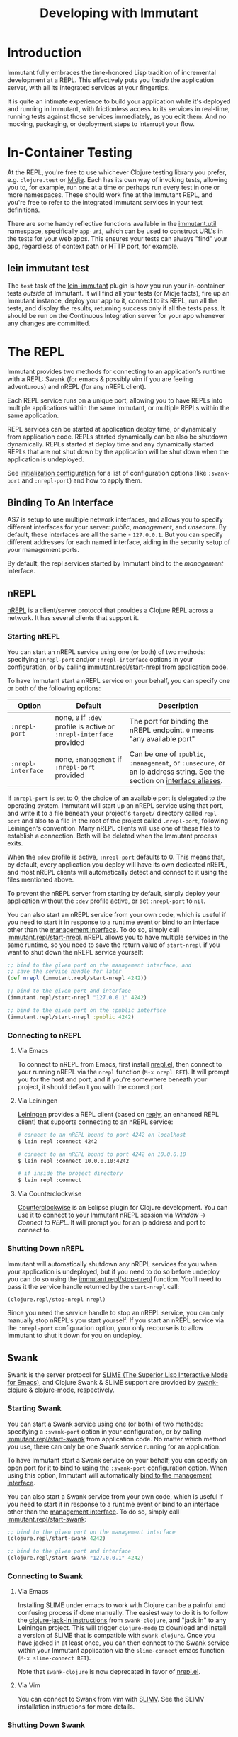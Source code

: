 #+TITLE:     Developing with Immutant

* Introduction

  Immutant fully embraces the time-honored Lisp tradition of
  incremental development at a REPL. This effectively puts you
  /inside/ the application server, with all its integrated services at
  your fingertips.

  It is quite an intimate experience to build your application while
  it's deployed and running in Immutant, with frictionless access to
  its services in real-time, running tests against those services
  immediately, as you edit them. And no mocking, packaging, or
  deployment steps to interrupt your flow.

* In-Container Testing
  
  At the REPL, you're free to use whichever Clojure testing library
  you prefer, e.g. =clojure.test= or [[https://github.com/marick/Midje][Midje]]. Each has its own way of
  invoking tests, allowing you to, for example, run one at a time or
  perhaps run every test in one or more namespaces. These should work
  fine at the Immutant REPL, and you're free to refer to the
  integrated Immutant services in your test definitions.

  There are some handy reflective functions available in the
  [[./apidoc/immutant.util.html][immutant.util]] namespace, specifically =app-uri=, which can be used
  to construct URL's in the tests for your web apps. This ensures
  your tests can always "find" your app, regardless of context
  path or HTTP port, for example.

** lein immutant test

   The =test= task of the [[https://github.com/immutant/lein-immutant/][lein-immutant]] plugin is how you run your
   in-container tests /outside/ of Immutant. It will find all your
   tests (or Midje facts), fire up an Immutant instance, deploy your
   app to it, connect to its REPL, run all the tests, and display the
   results, returning success only if all the tests pass. It should be
   run on the Continuous Integration server for your app whenever any
   changes are committed.

* The REPL
  :PROPERTIES:
  :CUSTOM_ID: interactive
  :END:

  Immutant provides two methods for connecting to an application's runtime
  with a REPL: Swank (for emacs & possibly vim if you are feeling adventurous)
  and nREPL (for any nREPL client).

  Each REPL service runs on a unique port, allowing you to have REPLs into
  multiple applications within the same Immutant, or multiple REPLs within the
  same application.

  REPL services can be started at application deploy time, or dynamically from
  application code. REPLs started dynamically can be also be shutdown
  dynamically. REPLs started at deploy time and any dynamically started REPLs
  that are not shut down by the application will be shut down when the
  application is undeployed.

  See [[./initialization.html#initialization-configuration][initialization configuration]] for a list of configuration options
  (like =:swank-port= and =:nrepl-port=) and how to apply them.

** Binding To An Interface
   :PROPERTIES:
   :CUSTOM_ID: interactive-binding
   :END:

   AS7 is setup to use multiple network interfaces, and allows you to specify
   different interfaces for your server: /public/, /management/, and /unsecure/.
   By default, these interfaces are all the same - =127.0.0.1=. But you can
   specify different addresses for each named interface, aiding in the security
   setup of your management ports.

   By default, the repl services started by Immutant bind to the /management/
   interface.

** nREPL

   [[https://github.com/clojure/tools.nrepl][nREPL]] is a client/server protocol that provides a Clojure REPL
   across a network. It has several clients that support it.

*** Starting nREPL

    You can start an nREPL service using one (or both) of two methods:
    specifying =:nrepl-port= and/or =:nrepl-interface= options in your
    configuration, or by calling [[./apidoc/immutant.repl.html#var-start-nrepl][immutant.repl/start-nrepl]] from
    application code.

    To have Immutant start a nREPL service on your behalf, you can specify
    one or both of the following options:

    | Option             | Default                                                              | Description                                                                                                            |
    |--------------------+----------------------------------------------------------------------+------------------------------------------------------------------------------------------------------------------------|
    | =:nrepl-port=      | none, =0= if =:dev= profile is active or =:nrepl-interface= provided | The port for binding the nREPL endpoint. =0= means "any available port"                                                |
    | =:nrepl-interface= | none, =:management= if =:nrepl-port= provided                        | Can be one of =:public=, =:management=, or =:unsecure=, or an ip address string. See the section on [[#interactive-binding][interface aliases]]. |
   
    If =:nrepl-port= is set to 0, the choice of an available port is
    delegated to the operating system. Immutant will start up an nREPL
    service using that port, and write it to a file beneath your
    project's =target/= directory called =repl-port= and also to a
    file in the root of the project called =.nrepl-port=, following
    Leiningen's convention. Many nREPL clients will use one of these
    files to establish a connection. Both will be deleted when the
    Immutant process exits.

    When the =:dev= profile is active, =:nrepl-port= defaults to 0.
    This means that, by default, every application you deploy will
    have its own dedicated nREPL, and most nREPL clients will
    automatically detect and connect to it using the files mentioned
    above.

    To prevent the nREPL server from starting by default, simply
    deploy your application without the =:dev= profile active, or set
    =:nrepl-port= to =nil=.

    You can also start an nREPL service from your own code, which is
    useful if you need to start it in response to a runtime event or
    bind to an interface other than the [[#interactive-binding][management interface]]. To do
    so, simply call [[./apidoc/immutant.repl.html#var-start-nrepl][immutant.repl/start-nrepl]]. nREPL allows you to
    have multiple services in the same runtime, so you need to save
    the return value of =start-nrepl= if you want to shut down the
    nREPL service yourself:

    #+begin_src clojure
      ;; bind to the given port on the management interface, and
      ;; save the service handle for later
      (def nrepl (immutant.repl/start-nrepl 4242))
      
      ;; bind to the given port and interface
      (immutant.repl/start-nrepl "127.0.0.1" 4242)

      ;; bind to the given port on the :public interface
      (immutant.repl/start-nrepl :public 4242)
    #+end_src

*** Connecting to nREPL

**** Via Emacs
    :PROPERTIES:
    :CUSTOM_ID: interactive-nrepl-emacs
    :END:

     To connect to nREPL from Emacs, first install [[https://github.com/kingtim/nrepl.el][nrepl.el]], then connect
     to your running nREPL via the =nrepl= function (=M-x nrepl RET=). 
     It will prompt you for the host and port, and if you're
     somewhere beneath your project, it should default you with the
     correct port.

**** Via Leiningen

     [[http://leiningen.org/][Leiningen]] provides a REPL client (based on [[https://github.com/trptcolin/reply][reply]], an enhanced REPL
     client) that supports connecting to an nREPL service:

     #+begin_src sh
       # connect to an nREPL bound to port 4242 on localhost
       $ lein repl :connect 4242 
             
       # connect to an nREPL bound to port 4242 on 10.0.0.10
       $ lein repl :connect 10.0.0.10:4242 

       # if inside the project directory
       $ lein repl :connect
     #+end_src
     
**** Via Counterclockwise

     [[http://code.google.com/p/counterclockwise/][Counterclockwise]] is an Eclipse plugin for Clojure development. You can
     use it to connect to your Immutant nREPL session via /Window/ -> 
     /Connect to REPL/. It will prompt you for an ip address and port to 
     connect to.

*** Shutting Down nREPL

    Immutant will automatically shutdown any nREPL services for you when your
    application is undeployed, but if you need to do so before undeploy you
    can do so using the [[./apidoc/immutant.repl.html#var-stop-nrepl][immutant.repl/stop-nrepl]] function. You'll need to
    pass it the service handle returned by the =start-nrepl= call:

    #+begin_src clojure
      (clojure.repl/stop-nrepl nrepl)
    #+end_src

    Since you need the service handle to stop an nREPL service, you can only
    manually stop nREPL's you start yourself. If you start an nREPL service
    via the =:nrepl-port= configuration option, your only recourse is to
    allow Immutant to shut it down for you on undeploy.

** Swank

   Swank is the server protocol for [[http://www.common-lisp.net/project/slime/][SLIME (The Superior Lisp
   Interactive Mode for Emacs)]], and Clojure Swank & SLIME support are
   provided by [[https://github.com/technomancy/swank-clojure][swank-clojure]] & [[https://github.com/technomancy/clojure-mode][clojure-mode]], respectively. 

*** Starting Swank

    You can start a Swank service using one (or both) of two methods:
    specifying a =:swank-port= option in your configuration, or by
    calling [[./apidoc/immutant.repl.html#var-start-swank][immutant.repl/start-swank]] from application code. No matter
    which method you use, there can only be one Swank service running
    for an application.

    To have Immutant start a Swank service on your behalf, you can
    specify an open port for it to bind to using the =:swank-port=
    configuration option. When using this option, Immutant will
    automatically [[#interactive-binding][bind to the management interface]].

    You can also start a Swank service from your own code, which is useful
    if you need to start it in response to a runtime event or bind to an
    interface other than the [[#interactive-binding][management interface]]. To do so, simply
    call [[./apidoc/immutant.repl.html#var-start-swank][immutant.repl/start-swank]]:

    #+begin_src clojure
      ;; bind to the given port on the management interface
      (clojure.repl/start-swank 4242)
      
      ;; bind to the given port and interface
      (clojure.repl/start-swank "127.0.0.1" 4242)
    #+end_src

*** Connecting to Swank

**** Via Emacs

     Installing SLIME under emacs to work with Clojure can be a painful and
     confusing process if done manually. The easiest way to do it is to follow
     the [[https://github.com/technomancy/swank-clojure][clojure-jack-in instructions]] from =swank-clojure=, and "jack in" to
     any Leiningen project. This will trigger =clojure-mode= to download and
     install a version of SLIME that is compatible with =swank-clojure=.
     Once you have jacked in at least once, you can then connect to the Swank
     service within your Immutant application via the =slime-connect= emacs
     function (=M-x slime-connect RET=).

     Note that =swank-clojure= is now deprecated in favor of [[#interactive-nrepl-emacs][nrepl.el]].

**** Via Vim

     You can connect to Swank from vim with [[http://www.vim.org/scripts/script.php?script_id%3D2531][SLIMV]]. See the SLIMV installation
     instructions for more details.

*** Shutting Down Swank

    Immutant will automatically shutdown the Swank service for you when your
    application is undeployed, but if you need to do so before undeploy you
    can do so using the [[./apidoc/immutant.repl.html#var-stop-swank][immutant.repl/stop-swank]] function:

    #+begin_src clojure
       ;; no arg needed since only one Swank server can exist for the application
       (clojure.repl/stop-swank)
    #+end_src

* Application Dependencies
  
  Immutant provides tools to aid interactive REPL-based development via
  the [[./apidoc/immutant.dev.html][immutant.dev]] namespace. Currently, it provides three functions for 
  reloading, updating, and viewing your application's dependencies in container:

  - [[./apidoc/immutant.dev.html#var-reload-project!][immutant.dev/reload-project!]] Resets the application's class loader
    to provide the paths and dependencies in the from the given
    project. If no project is provided, the =project.clj= for the
    appplication is loaded from disk. If used under clojure > 1.3.0,
    this will also make any new data readers from the dependencies
    available.  Returns the project map.
  - [[./apidoc/immutant.dev.html#var-add-dependencies!][immutant.dev/add-dependencies!]] Adds the given dependencies into
    the currently active project's dependency set and resets the
    application's class loader to provide the paths and dependencies
    from that project (via =reload-project!=). Each dep can either be
    a lein coordinate ('[foo-bar "0.1.0"]) or a path (as a String) to
    be added to =:source-paths=.  Returns the project map.
  - [[./apidoc/immutant.dev.html#var-current-project][immutant.dev/current-project]] Returns the map representing the
    currently active leiningen project. This will be the last project
    reloaded by =reload-project!=, or the map read from =project.clj=
    if =reload-project!= has yet to be called.
    
    Examples:

    #+begin_src clojure
      ;; assuming we have an app loaded that initially only depends on clojure
      ;; (from its project.clj)
      (require '[immutant.dev :as dev]
               '[clojure.java.io :as io])
      
      (:dependencies (dev/current-project)) ; => #{[org.clojure/clojure "1.4.0"]}
      
      ;; let's add more deps
      (dev/add-dependencies! '[dep-1 "1.0.0"] '[dep/two "0.1.0-SNAPSHOT"] "extra")
      
      (:dependencies (dev/current-project)) ; => #{[org.clojure/clojure "1.4.0"] [dep-1 "1.0.0"] [dep/two "0.1.0-SNAPSHOT"]}
      
      (:source-paths (dev/current-project)) ; => [["/path/to/app/root/src", "/path/to/app/root/extra"]]
      
      ;; now let's reset the deps to those specified in project.clj
      (dev/reload-project!)
      
      (:dependencies (dev/current-project)) ; => #{[org.clojure/clojure "1.4.0"]}
      
      ;; let's add a path to :source-paths directly
      (dev/reload-project! ((dev/current-project) [:source-paths]
                            #(conj % "something")))
      
      (:source-paths (dev/current-project)) ; => [["/path/to/app/root/src", "/path/to/app/root/something"]]
      
    #+end_src
  


